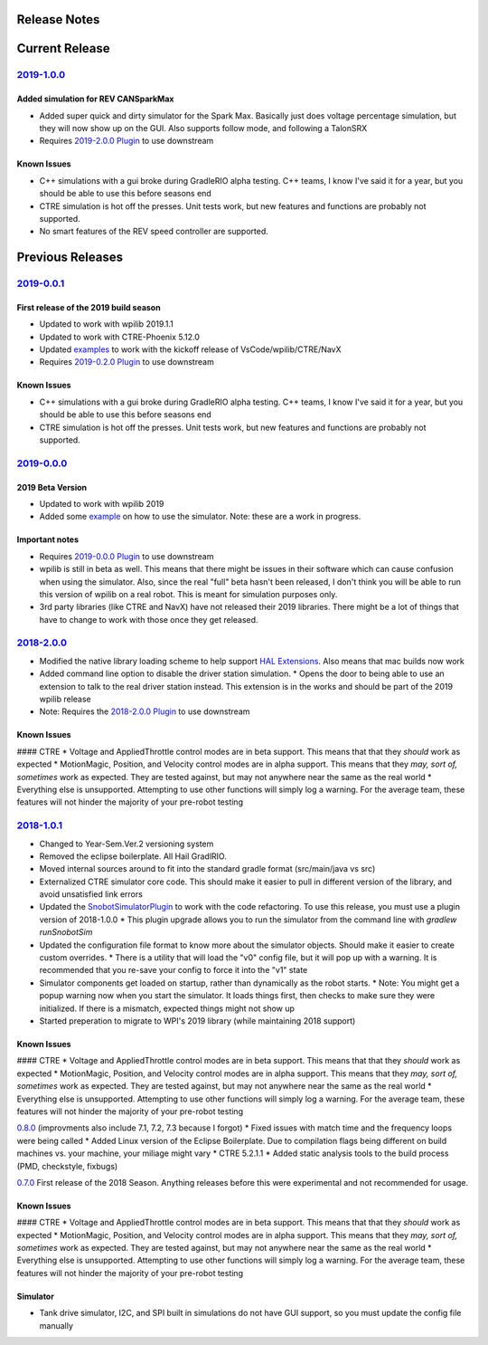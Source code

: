 Release Notes
==============


Current Release
===============

`2019-1.0.0 <https://github.com/pjreiniger/SnobotSim/releases/tag/2019-1.0.0>`_
...............................................................................

Added simulation for REV CANSparkMax
~~~~~~~~~~~~~~~~~~~~~~~~~~~~~~~~~~~~
* Added super quick and dirty simulator for the Spark Max. Basically just does voltage percentage simulation, but they will now show up on the GUI. Also supports follow mode, and following a TalonSRX
* Requires `2019-2.0.0 Plugin <https://github.com/pjreiniger/SnobotSimPlugin/releases/tag/2019-2.0.0>`_ to use downstream

Known Issues
~~~~~~~~~~~~
* C++ simulations with a gui broke during GradleRIO alpha testing. C++ teams, I know I've said it for a year, but you should be able to use this before seasons end
* CTRE simulation is hot off the presses. Unit tests work, but new features and functions are probably not supported.
* No smart features of the REV speed controller are supported.


Previous Releases
=================
`2019-0.0.1 <https://github.com/pjreiniger/SnobotSim/releases/tag/v2019-0.0.1>`_
.................................................................................

First release of the 2019 build season
~~~~~~~~~~~~~~~~~~~~~~~~~~~~~~~~~~~~~~
* Updated to work with wpilib 2019.1.1
* Updated to work with CTRE-Phoenix 5.12.0
* Updated `examples <https://github.com/pjreiniger/SnobotSimExamples>`_ to work with the kickoff release of VsCode/wpilib/CTRE/NavX
* Requires `2019-0.2.0 Plugin <https://github.com/pjreiniger/SnobotSimPlugin/releases/tag/2019-0.2.0>`_ to use downstream

Known Issues
~~~~~~~~~~~~
* C++ simulations with a gui broke during GradleRIO alpha testing. C++ teams, I know I've said it for a year, but you should be able to use this before seasons end
* CTRE simulation is hot off the presses. Unit tests work, but new features and functions are probably not supported.

`2019-0.0.0 <https://github.com/pjreiniger/SnobotSim/releases/tag/2019-0.0.0>`_
...............................................................................

2019 Beta Version
~~~~~~~~~~~~~~~~~
* Updated to work with wpilib 2019
* Added some `example <https://github.com/pjreiniger/SnobotSimExamples>`_ on how to use the simulator. Note: these are a work in progress.

Important notes
~~~~~~~~~~~~~~~
* Requires `2019-0.0.0 Plugin <https://github.com/pjreiniger/SnobotSimPlugin/releases/tag/v2019_0.0.0>`_ to use downstream
* wpilib is still in beta as well. This means that there might be issues in their software which can cause confusion when using the simulator. Also, since the real "full" beta hasn't been released, I don't think you will be able to run this version of wpilib on a real robot. This is meant for simulation purposes only.
* 3rd party libraries (like CTRE and NavX) have not released their 2019 libraries. There might be a lot of things that have to change to work with those once they get released.

`2018-2.0.0 <https://github.com/pjreiniger/SnobotSim/releases/tag/2018-2.0.0>`_
...............................................................................

* Modified the native library loading scheme to help support `HAL Extensions <https://github.com/wpilibsuite/allwpilib/tree/master/simulation/halsim_ds_nt>`_.  Also means that mac builds now work
* Added command line option to disable the driver station simulation.
  * Opens the door to being able to use an extension to talk to the real driver station instead.  This extension is in the works and should be part of the 2019 wpilib release
* Note: Requires the `2018-2.0.0 Plugin <https://github.com/pjreiniger/SnobotSimPlugin/releases/tag/v2018_2.0.0>`_ to use downstream

Known Issues
~~~~~~~~~~~~
#### CTRE
* Voltage and AppliedThrottle control modes are in beta support.  This means that that they *should* work as expected
* MotionMagic, Position, and Velocity control modes are in alpha support.  This means that they *may, sort of, sometimes* work as expected.  They are tested against, but may not anywhere near the same as the real world
* Everything else is unsupported.  Attempting to use other functions will simply log a warning.  For the average team, these features will not hinder the majority of your pre-robot testing


`2018-1.0.1 <https://github.com/pjreiniger/SnobotSim/releases/tag/2018-1.0.1>`_
...............................................................................
* Changed to Year-Sem.Ver.2 versioning system
* Removed the eclipse boilerplate.  All Hail GradlRIO.
* Moved internal sources around to fit into the standard gradle format (src/main/java vs src)
* Externalized CTRE simulator core code.  This should make it easier to pull in different version of the library, and avoid unsatisfied link errors
* Updated the `SnobotSimulatorPlugin <https://plugins.gradle.org/plugin/com.snobot.simulator.plugin.SnobotSimulatorPlugin>`_ to work with the code refactoring.  To use this release, you must use a plugin version of 2018-1.0.0
  * This plugin upgrade allows you to run the simulator from the command line with `gradlew runSnobotSim`
* Updated the configuration file format to know more about the simulator objects.  Should make it easier to create custom overrides.
  * There is a utility that will load the "v0" config file, but it will pop up with a warning.  It is recommended that you re-save your config to force it into the "v1" state
* Simulator components get loaded on startup, rather than dynamically as the robot starts.
  * Note: You might get a popup warning now when you start the simulator.  It loads things first, then checks to make sure they were initialized.  If there is a mismatch, expected things might not show up
* Started preperation to migrate to WPI's 2019 library (while maintaining 2018 support)

Known Issues
~~~~~~~~~~~~
#### CTRE
* Voltage and AppliedThrottle control modes are in beta support.  This means that that they *should* work as expected
* MotionMagic, Position, and Velocity control modes are in alpha support.  This means that they *may, sort of, sometimes* work as expected.  They are tested against, but may not anywhere near the same as the real world
* Everything else is unsupported.  Attempting to use other functions will simply log a warning.  For the average team, these features will not hinder the majority of your pre-robot testing

`0.8.0 <https://github.com/pjreiniger/SnobotSim/releases/tag/0.8.0>`_ (improvments also include 7.1, 7.2, 7.3 because I forgot)
* Fixed issues with match time and the frequency loops were being called
* Added Linux version of the Eclipse Boilerplate.  Due to compilation flags being different on build machines vs. your machine, your miliage might vary
* CTRE 5.2.1.1
* Added static analysis tools to the build process (PMD, checkstyle, fixbugs)


`0.7.0 <https://github.com/pjreiniger/SnobotSim/releases/tag/0.7.0>`_
First release of the 2018 Season.  Anything releases before this were experimental and not recommended for usage.


Known Issues
~~~~~~~~~~~~
#### CTRE
* Voltage and AppliedThrottle control modes are in beta support.  This means that that they *should* work as expected
* MotionMagic, Position, and Velocity control modes are in alpha support.  This means that they *may, sort of, sometimes* work as expected.  They are tested against, but may not anywhere near the same as the real world
* Everything else is unsupported.  Attempting to use other functions will simply log a warning.  For the average team, these features will not hinder the majority of your pre-robot testing

Simulator
~~~~~~~~~
* Tank drive simulator, I2C, and SPI built in simulations do not have GUI support, so you must update the config file manually








